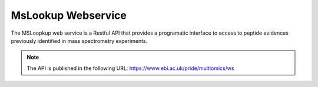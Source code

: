 MsLookup Webservice
--------------------

The MSLoopkup web service is a Restful API that provides a programatic interface to access to peptide evidences previously identified in mass spectrometry experiments.

.. note:: The API is published in the following URL: https://www.ebi.ac.uk/pride/multiomics/ws

